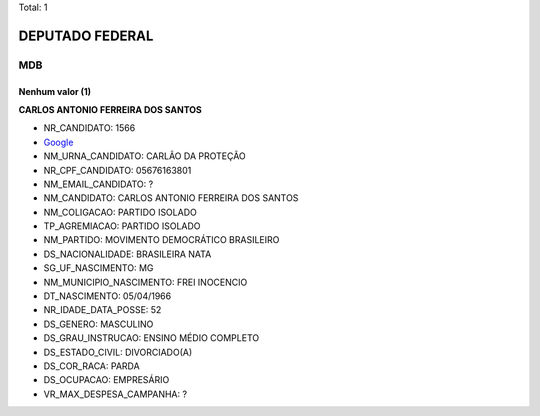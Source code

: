 Total: 1

DEPUTADO FEDERAL
================

MDB
---

Nenhum valor (1)
........

**CARLOS ANTONIO FERREIRA DOS SANTOS**

- NR_CANDIDATO: 1566
- `Google <https://www.google.com/search?q=CARLOS+ANTONIO+FERREIRA+DOS+SANTOS>`_
- NM_URNA_CANDIDATO: CARLÃO DA PROTEÇÃO
- NR_CPF_CANDIDATO: 05676163801
- NM_EMAIL_CANDIDATO: ?
- NM_CANDIDATO: CARLOS ANTONIO FERREIRA DOS SANTOS
- NM_COLIGACAO: PARTIDO ISOLADO
- TP_AGREMIACAO: PARTIDO ISOLADO
- NM_PARTIDO: MOVIMENTO DEMOCRÁTICO BRASILEIRO
- DS_NACIONALIDADE: BRASILEIRA NATA
- SG_UF_NASCIMENTO: MG
- NM_MUNICIPIO_NASCIMENTO: FREI INOCENCIO
- DT_NASCIMENTO: 05/04/1966
- NR_IDADE_DATA_POSSE: 52
- DS_GENERO: MASCULINO
- DS_GRAU_INSTRUCAO: ENSINO MÉDIO COMPLETO
- DS_ESTADO_CIVIL: DIVORCIADO(A)
- DS_COR_RACA: PARDA
- DS_OCUPACAO: EMPRESÁRIO
- VR_MAX_DESPESA_CAMPANHA: ?

